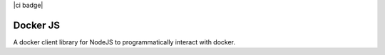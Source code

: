 |ci badge|

.. |ci badge| image:: https://github.com/Mohsin-Ul-Islam/docker-js/actions/workflows/ci.yml/badge.svg
   :target:


Docker JS
==========

A docker client library for NodeJS to programmatically interact with docker.
